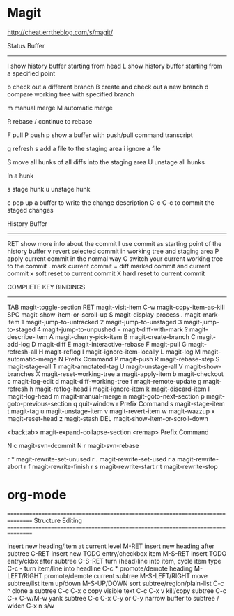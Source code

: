 * Magit
  http://cheat.errtheblog.com/s/magit/

  Status Buffer
  -------------

  l   show history buffer starting from head
  L   show history buffer starting from a specified point

  b   check out a different branch
  B   create and check out a new branch
  d   compare working tree with specified branch

  m   manual merge
  M   automatic merge

  R   rebase / continue to rebase

  F   pull
  P   push
  p   show a buffer with push/pull command transcript

  g   refresh
  s   add a file to the staging area
  i   ignore a file

  S   move all hunks of all diffs into the staging area
  U   unstage all hunks

  In a hunk

  s   stage hunk
  u   unstage hunk

  c   pop up a buffer to write the change description
  C-c C-c to commit the staged changes

  History Buffer
  --------------

  RET show more info about the commit
  l   use commit as starting point of the history buffer
  v   revert selected commit in working tree and staging area
  P   apply current commit in the normal way
  C   switch your current working tree to the commit
  .   mark current commit
  =   diff marked commit and current commit
  x   soft reset to current commit
  X   hard reset to current commit

  COMPLETE KEY BINDINGS

  --------------------------------------------

  TAB     magit-toggle-section
  RET     magit-visit-item
  C-w     magit-copy-item-as-kill
  SPC     magit-show-item-or-scroll-up
  $       magit-display-process
  .       magit-mark-item
  1       magit-jump-to-untracked
  2       magit-jump-to-unstaged
  3       magit-jump-to-staged
  4       magit-jump-to-unpushed
  =       magit-diff-with-mark
  ?       magit-describe-item
  A       magit-cherry-pick-item
  B       magit-create-branch
  C       magit-add-log
  D       magit-diff
  E       magit-interactive-rebase
  F       magit-pull
  G       magit-refresh-all
  H       magit-reflog
  I       magit-ignore-item-locally
  L       magit-log
  M       magit-automatic-merge
  N       Prefix Command
  P       magit-push
  R       magit-rebase-step
  S       magit-stage-all
  T       magit-annotated-tag
  U       magit-unstage-all
  V       magit-show-branches
  X       magit-reset-working-tree
  a       magit-apply-item
  b       magit-checkout
  c       magit-log-edit
  d       magit-diff-working-tree
  f       magit-remote-update
  g       magit-refresh
  h       magit-reflog-head
  i       magit-ignore-item
  k       magit-discard-item
  l       magit-log-head
  m       magit-manual-merge
  n       magit-goto-next-section
  p       magit-goto-previous-section
  q       quit-window
  r       Prefix Command
  s       magit-stage-item
  t       magit-tag
  u       magit-unstage-item
  v       magit-revert-item
  w       magit-wazzup
  x       magit-reset-head
  z       magit-stash
  DEL     magit-show-item-or-scroll-down

  <backtab>       magit-expand-collapse-section
  <remap>         Prefix Command

  N c             magit-svn-dcommit
  N r             magit-svn-rebase

  r *             magit-rewrite-set-unused
  r .             magit-rewrite-set-used
  r a             magit-rewrite-abort
  r f             magit-rewrite-finish
  r s             magit-rewrite-start
  r t             magit-rewrite-stop
* org-mode
  ================================================================================
  Structure Editing
  ================================================================================

  insert new heading/item at current level          M-RET
  insert new heading after subtree                  C-RET
  insert new TODO entry/checkbox item               M-S-RET
  insert TODO entry/ckbx after subtree              C-S-RET
  turn (head)line into item, cycle item type        C-c -
  turn item/line into headline                      C-c *
  promote/demote heading                            M-LEFT/RIGHT
  promote/demote current subtree                    M-S-LEFT/RIGHT
  move subtree/list item up/down                    M-S-UP/DOWN
  sort subtree/region/plain-list                    C-c ^
  clone a subtree                                   C-c C-x c
  copy visible text                                 C-c C-x v
  kill/copy subtree                                 C-c C-x C-w/M-w
  yank subtree                                      C-c C-x C-y or C-y
  narrow buffer to subtree / widen                  C-x n s/w

